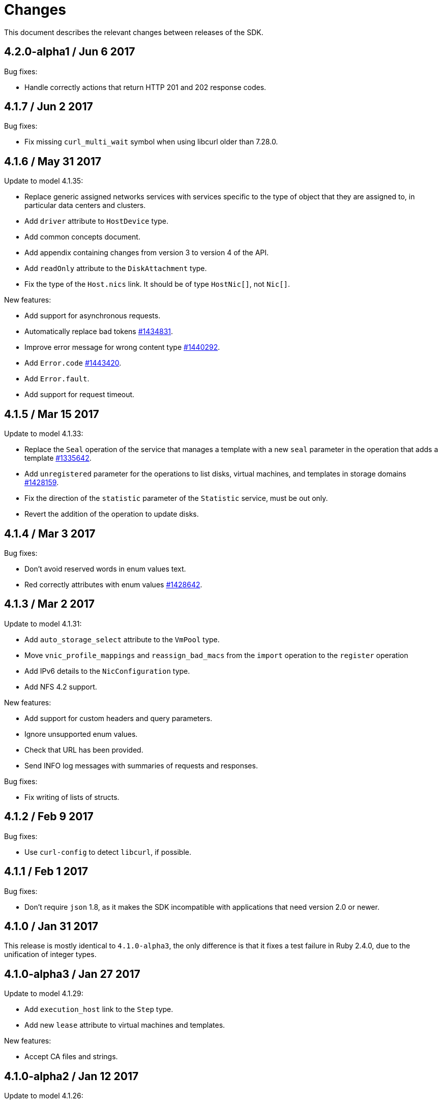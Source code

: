 = Changes

This document describes the relevant changes between releases of the SDK.

== 4.2.0-alpha1 / Jun 6 2017

Bug fixes:

* Handle correctly actions that return HTTP 201 and 202 response codes.

== 4.1.7 / Jun 2 2017

Bug fixes:

* Fix missing `curl_multi_wait` symbol when using libcurl older
  than 7.28.0.

== 4.1.6 / May 31 2017

Update to model 4.1.35:

* Replace generic assigned networks services with services specific to
  the type of object that they are assigned to, in particular data
  centers and clusters.

* Add `driver` attribute to `HostDevice` type.

* Add common concepts document.

* Add appendix containing changes from version 3 to version 4 of
  the API.

* Add `readOnly` attribute to the `DiskAttachment` type.

* Fix the type of the `Host.nics` link. It should be of type
  `HostNic[]`, not `Nic[]`.

New features:

* Add support for asynchronous requests.

* Automatically replace bad tokens
  https://bugzilla.redhat.com/1434831[#1434831].

* Improve error message for wrong content type
  https://bugzilla.redhat.com/1440292[#1440292].

* Add `Error.code`
  https://bugzilla.redhat.com/1443420[#1443420].

* Add `Error.fault`.

* Add support for request timeout.

== 4.1.5 / Mar 15 2017

Update to model 4.1.33:

* Replace the `Seal` operation of the service that manages a template
  with a new `seal` parameter in the operation that adds a template
  https://bugzilla.redhat.com/1335642[#1335642].

* Add `unregistered` parameter for the operations to list disks,
  virtual machines, and templates in storage domains
  https://bugzilla.redhat.com/1428159[#1428159].

* Fix the direction of the `statistic` parameter of the `Statistic`
  service, must be out only.

* Revert the addition of the operation to update disks.

== 4.1.4 / Mar 3 2017

Bug fixes:

* Don't avoid reserved words in enum values text.

* Red correctly attributes with enum values
  https://bugzilla.redhat.com/1428642[#1428642].

== 4.1.3 / Mar 2 2017

Update to model 4.1.31:

* Add `auto_storage_select` attribute to the `VmPool` type.

* Move `vnic_profile_mappings` and `reassign_bad_macs` from
  the `import` operation to the `register` operation

* Add IPv6 details to the `NicConfiguration` type.

* Add NFS 4.2 support.

New features:

* Add support for custom headers and query parameters.

* Ignore unsupported enum values.

* Check that URL has been provided.

* Send INFO log messages with summaries of requests and responses.

Bug fixes:

* Fix writing of lists of structs.

== 4.1.2 / Feb 9 2017

Bug fixes:

* Use `curl-config` to detect `libcurl`, if possible.

== 4.1.1 / Feb 1 2017

Bug fixes:

* Don't require `json` 1.8, as it makes the SDK incompatible with
  applications that need version 2.0 or newer.

== 4.1.0 / Jan 31 2017

This release is mostly identical to `4.1.0-alpha3`, the only difference
is that it fixes a test failure in Ruby 2.4.0, due to the unification of
integer types.

== 4.1.0-alpha3 / Jan 27 2017

Update to model 4.1.29:

* Add `execution_host` link to the `Step` type.

* Add new `lease` attribute to virtual machines and templates.

New features:

* Accept CA files and strings.

== 4.1.0-alpha2 / Jan 12 2017

Update to model 4.1.26:

* Add `succeeded` parameter to the operation that end an external job.

* Add `initial_size` attribute to the `Disk` type.

Bug fixes:

* Fix writing 'id' attribute for enum values.
  https://bugzilla.redhat.com/1408839[#1408839].

* Enable installation in Vagrant with embedded Ruby
  https://bugzilla.redhat.com/1411594[#1411594].

== 4.1.0-alpha1 / Dec 19 2016

Update to model 4.1.24:

* Added new `v4` value to the `StorageFormat` enum.

* Add `seal` operation to the service that manages templates.

* Add `progress` attribute to the `Disk` and `Step` types.

* Add `allow_partial_import` parameter to the operations that import
  virtual machines and templates.

* Add `ticket` operation to the service that manages the graphics
  console of a virtual machine.

* Added `urandom` to the `RngSource` enumerated type.

* Added `migratable` flag to the `VnicProfile` type.

* Add `gluster_tuned_profile` to the `Cluster` type.

* Add `skip_if_gluster_bricks_up` and `skip_if_gluster_quorum_not_met`
  attributes to the `FencingPolicy` type.

* Add the `ImageTransferDirection` enumerated type and the `direction`
  attribute to the `ImageTransfer` type.

* Replace the generic `GraphicsConsole` and `GraphicsConsoles` with
  specific services for virtual machines, templates and instance
  types.

* Deprecate the `legacy` USB type.

* Add `remoteviewerconnectionfile` action to the `GraphicsConsole`
  service.

* Add `max` attribute to the `MemoryPolicy` type.

* Make `Ip.version` optional.

* Add the `active_slave` link to the `Bonding` type.

* Add DNS configuration support to `Network` and `NetworkAttachment`.

* Add the `uses_scsi_reservation` attribute to the `DiskAttachment`
  type.

* Add the `sparsify` method to `DiskService`.

* Add the `discard_max_size` and `discard_zeroes_data` to the `LogicalUnit`
  type.

* Add `logical_name` attribute to the disk attachment type.

* Add the `upgradecheck` action to the host service.

* Add the `original_template` link to the virtual machine type.

New features:

* Require Ruby 2.

* Enable compression by default https://bugzilla.redhat.com/1370464[#1370464].

== 4.0.6 / Oct 18 2016

Update to model 4.0.37.

New features:

* Add services to support disk attachments of virtual machines available
  for import from storage domains.

* Add `gluster` value to the `NetworkUsage` enum.

* Add `force` parameter to the operation that updates a storage server
  connection.

Bug fixes:

* Fix the type of the `ticket` parameter of the `VmService.ticket`
  method.

* Fix the type of the `authentication_method` attribute of the `Ssh`
  type.

* Rename the `AuthenticationMethod` enum type to `SshAuthenticationMethod`.

* Fix the name of the `exclusive` parameter o the `TemplateService.export`
  method.

* Add the missing `cluster` parameter to the `OpenstackImageService.import`
  method.

* Move the `quota` link from the `Vm` type to the `VmBase` type.

* Add missing `template` and `storage_domain` parameters to the
  operation that imports an image.

* Add the `next_run` parameter to the operation that updates a virtual
  machine.

* Add the `all_content` parameters to the operations that list and
  retrieve virtual machines.

* Implement `==` and `eql?` for types https://bugzilla.redhat.com/1383613[#1383613].

== 4.0.5 / Oct 7 2016

Bug Fixes:

* Fix bug failure in Mac OS.

== 4.0.3 / Oct 7 2016

New features:

* Removed dependency on the `curb` gem.

== 4.0.2 / Sep 29 2016

New features:

* Add generic `Writer.write` method to support generating XML from
  objects of unknown types.

* Add new `Probe.probe` method to detect the versions of the API
  supported by the server.

Bug fixes:

* Add support for optional parameters to update methods.

* Use XML schema naming exceptions to correctly generate tag names like
  `openstack_image_provider`.

* Write correctly lists of enum values  https://bugzilla.redhat.com/1378066[#1378066].

* Write correctly empty lists of enum values.

== 4.0.1 / Sep 6 2016

Update to model 4.0.33.

New features:

* Add the `custom_scheduling_policy_properties` attribute to the
  `Cluster` type.

* Add services and types to support transfer of images.

* Add generic reader.

Bug fixes:

* Remove the `add` and `remove` operations of virtual machine
  CDROMs.

* Fix the type of the `usages` attribute of the `Network` type, it
  should be a list of values of the `NetworkUsage` enum, not a list
  of strings.

* Fix reading of lists of elements https://bugzilla.redhat.com/1373436[#1373436].

* Accept `action` and `fault` from actions.

* Fix reading of list of primitive and enum types.

== 4.0.0 / Aug 29 2016

This version didn't include any change other than removing the `alpha`
suffix from the version number.

== 4.0.0.alpha21 / Aug 22 2016

Bug fixes:

* Don't send SSO passwords using HTTP GET and query parameter.

== 4.0.0.alpha20 / Aug 18 2016

Update to model 4.0.32.

New features:

* Add `logical_name` attribute to the disk attachment type.

* Add the `clone_permissions` parameter to the operations that add
  virtual machines and templates.

* Add the `clone` parameter to the operation that adds a new virtual
  machine.

* Add the `ad_partner_mac` attribute to the bonding type.

* Add the `ad_aggregator_id` attribute to the host NIC type.

* Add the `ExternalVmImportsService` and related types.

Bug fixes:

* Add support for secondary parameters https://bugzilla.redhat.com/1366548[#1366548].

* Fix the name of the parameter to get virtual machine from affinity
  label, should be `vm` instead of `host`.

== 4.0.0.alpha19 / Jul 30 2016

New features:

* Add support for Mac OS X.

== 4.0.0.alpha18 / Jul 29 2016

Update to model 4.0.29:

Bug fixes:

* Add `logical_name` attribute to the disk attachment type.

* Fix the name of the parameter to get virtual machine from affinity
  label, should be `vm` instead of `host`.

== 4.0.0.alpha17 / Jul 19 2016

Update to model 4.0.28.

New features:

* Added `switch_type` attribute to `Host` type.

* Add `permits` to the cluster level type.

* Add the `current` parameter to the virtual machine graphics consoles
  service.

Bug fixes:

* Fix the name of the output parameter of the method to list affinity
  groups, should be `groups` instead of `list`.

== 4.0.0.alpha16 / Jul 15 2016

New features:

* Use `Logger` instead of file for the `:log` parameter of the
  connection class.

* Add `dig` method to all types.
